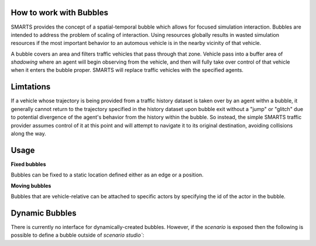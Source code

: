.. _bubbles:

How to work with Bubbles
========================

SMARTS provides the concept of a spatial-temporal bubble which allows for focused simulation interaction. Bubbles are intended to address the problem of scaling of interaction. Using resources globally results in wasted simulation resources if the most important behavior to an automous vehicle is in the nearby vicinity of that vehicle.

A bubble covers an area and filters traffic vehicles that pass through that zone. Vehicle pass into a buffer area of `shadowing` where an agent will begin observing from the vehicle, and then will fully take over control of that vehicle when it enters the bubble proper. SMARTS will replace traffic vehicles with the specified agents.


Limtations
===========

If a vehicle whose trajectory is being provided from a traffic history dataset is taken over by an agent withn a bubble, it generally cannot return to the trajectory specified in the history dataset upon bubble exit without a "jump" or "glitch" due to potential divergence of the agent's behavior from the history within the bubble.  So instead, the simple SMARTS traffic provider assumes control of it at this point and will attempt to navigate it to its original destination, avoiding collisions along the way. 

Usage
=====

**Fixed bubbles**

Bubbles can be fixed to a static location defined either as an edge or a position.

.. code-block:: python
    import smarts.sstudio.types as t
    zoo_agent_actor = t.SocialAgentActor(
        # Unique agent name
        name="zoo-agent",
        # Formatted like (<python_module>\.*)+:[A-Za-z\-_]+(-v[0-9]+)?
        agent_locator=f"zoo.policies:zoo-agent-v0",
    )
    t.Bubble(
        # Edge snapped bubble
        zone=t.MapZone(start=("edge-west-WE", 0, 50), length=10, n_lanes=1),
        # Margin is an area where agents get observations but not control
        margin=2,
        # Agent actor information
        actor=zoo_agent_actor,
    ),

**Moving bubbles**

Bubbles that are vehicle-relative can be attached to specific actors by specifying the id of the actor in the bubble.

.. code-block:: python
    import smarts.sstudio.types as t
    t.Bubble(
        ...,
        # The target of the bubble to follow the given actor
        follow_actor_id=t.Bubble.to_actor_id(laner_actor, mission_group="all"),
        # The offset from the target actor's vehicle(aligned with that vehicle's orientation)
        follow_offset=(-7, 10),
    ),

Dynamic Bubbles
===============
There is currently no interface for dynamically-created bubbles. However, if the `scenario` is exposed then the following is possible to define a bubble outside of `scenario studio``:

.. code-block:: python
    import smarts.sstudio.types as t
    scenario_iter = Scenario.scenario_variations(path)
    scenario = next(scenario)
    scenario.bubbles.append(
        t.Bubble(
            ...,
        ),
    )
    smarts.reset(scenario)



